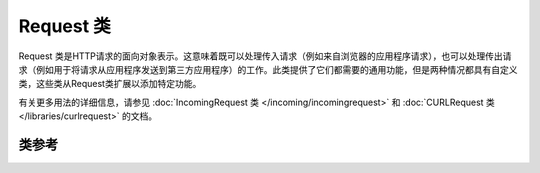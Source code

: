****************************************************
Request 类
****************************************************

Request 类是HTTP请求的面向对象表示。这意味着既可以处理传入请求（例如来自浏览器的应用程序请求），也可以处理传出请求（例如用于将请求从应用程序发送到第三方应用程序）的工作。此类提供了它们都需要的通用功能，但是两种情况都具有自定义类，这些类从Request类扩展以添加特定功能。

有关更多用法的详细信息，请参见 :doc:`IncomingRequest 类 </incoming/incomingrequest>` 和 :doc:`CURLRequest 类 </libraries/curlrequest>` 的文档。

类参考
============================================================

.. php:class:: CodeIgniter\\HTTP\\Request

	.. php:method:: getIPAddress() 

		:returns: 可以检测到的用户 IP 地址，否则为 null ，如果 IP 地址无效，则返回 0.0.0.0
		:rtype: string

		返回当前用户的IP地址。如果IP地址无效，则该方法将返回'0.0.0.0'::

			echo $request->getIPAddress();

		.. important:: 此方法考虑了 ``App->proxyIPs`` 设置，并将为允许的IP地址返回报告的HTTP_X_FORWARDED_FOR，HTTP_CLIENT_IP，HTTP_X_CLIENT_IP或HTTP_X_CLUSTER_CLIENT_IP地址。

	.. php:method:: isValidIP($ip[, $which = ''])

		:param	string	$ip: IP地址
		:param	string	$which: IP 协议 ('ipv4' 或 'ipv6')
		:returns:	如果地址有效，则为true；否则为false
		:rtype:	bool

		将IP地址用作输入，并根据有效与否返回true或false（布尔值）。

		.. note:: $request->getIPAddress()方法会自动验证IP地址。

                ::

			if ( ! $request->isValidIP($ip))
			{
                            echo 'Not Valid';
			}
			else
			{
                            echo 'Valid';
			}

		接受可选的第二个字符串参数“ipv4”或“ipv6”以指定IP格式。默认检查两种格式。

	.. php:method:: getMethod([$upper = FALSE])

		:param	bool	$upper: 是否以大写或小写形式返回请求方法名称
		:returns:	HTTP request 方法
		:rtype:	string

		返回 ``$_SERVER['REQUEST_METHOD']``，并带有将其设置为大写或小写的选项。
		::

			echo $request->getMethod(TRUE); // 输出: POST
			echo $request->getMethod(FALSE); // 输出: post
			echo $request->getMethod(); // 输出: post

	.. php:method:: getServer([$index = null[, $filter = null[, $flags = null]]])
                :noindex:

		:param	mixed	$index: 值名称
		:param  int     $filter: 要应用的过滤器类型。可以在 `filter <https://www.php.net/manual/en/filter.filters.php>`_ 找到过滤器列表。
		:param  int     $flags: 要应用的标志。标志列表可以在 `filter flags <https://www.php.net/manual/en/filter.filters.flags.php>`_ 找到.
		:returns:	$ _SERVER项目值（如果找到），否则为NULL
		:rtype:	mixed

		此方法是和从 :doc:`IncomingRequest 类 </incoming/incomingrequest>` 所述的方法  ``post()``, ``get()`` and ``cookie()`` 相同的，该方法用来取得getServer数据（``$_SERVER``）::

			$request->getServer('some_data');

		要返回多个 ``$_SERVER`` 值的数组，请将所有必需的键作为数组传递。
		::

			$require->getServer(['SERVER_PROTOCOL', 'REQUEST_URI']);
